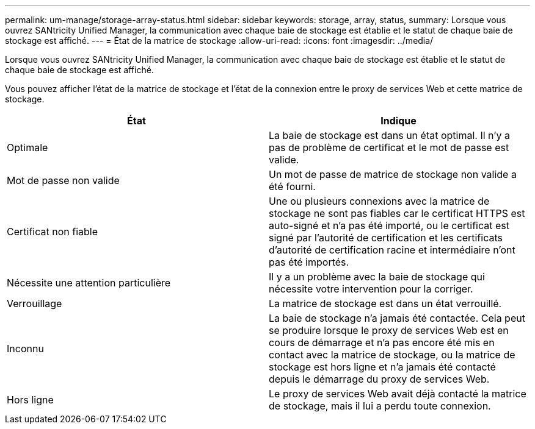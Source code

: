 ---
permalink: um-manage/storage-array-status.html 
sidebar: sidebar 
keywords: storage, array, status, 
summary: Lorsque vous ouvrez SANtricity Unified Manager, la communication avec chaque baie de stockage est établie et le statut de chaque baie de stockage est affiché. 
---
= État de la matrice de stockage
:allow-uri-read: 
:icons: font
:imagesdir: ../media/


[role="lead"]
Lorsque vous ouvrez SANtricity Unified Manager, la communication avec chaque baie de stockage est établie et le statut de chaque baie de stockage est affiché.

Vous pouvez afficher l'état de la matrice de stockage et l'état de la connexion entre le proxy de services Web et cette matrice de stockage.

[cols="1a,1a"]
|===
| État | Indique 


 a| 
Optimale
 a| 
La baie de stockage est dans un état optimal. Il n'y a pas de problème de certificat et le mot de passe est valide.



 a| 
Mot de passe non valide
 a| 
Un mot de passe de matrice de stockage non valide a été fourni.



 a| 
Certificat non fiable
 a| 
Une ou plusieurs connexions avec la matrice de stockage ne sont pas fiables car le certificat HTTPS est auto-signé et n'a pas été importé, ou le certificat est signé par l'autorité de certification et les certificats d'autorité de certification racine et intermédiaire n'ont pas été importés.



 a| 
Nécessite une attention particulière
 a| 
Il y a un problème avec la baie de stockage qui nécessite votre intervention pour la corriger.



 a| 
Verrouillage
 a| 
La matrice de stockage est dans un état verrouillé.



 a| 
Inconnu
 a| 
La baie de stockage n'a jamais été contactée. Cela peut se produire lorsque le proxy de services Web est en cours de démarrage et n'a pas encore été mis en contact avec la matrice de stockage, ou la matrice de stockage est hors ligne et n'a jamais été contacté depuis le démarrage du proxy de services Web.



 a| 
Hors ligne
 a| 
Le proxy de services Web avait déjà contacté la matrice de stockage, mais il lui a perdu toute connexion.

|===